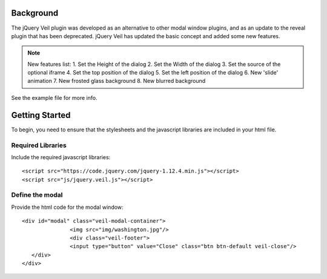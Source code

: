 ==========
Background
========== 

The jQuery Veil plugin was developed as an alternative to other modal window plugins, and as an update to the reveal plugin that has been deprecated. jQuery Veil has updated the basic concept and added some new features.

.. NOTE:: New features list:
   1. Set the Height of the dialog
   2. Set the Width of the dialog
   3. Set the source of the optional iframe
   4. Set the top position of the dialog
   5. Set the left position of the dialog
   6. New 'slide' animation
   7. New frosted glass background
   8. New blurred background

See the example file for more info.

===============
Getting Started
===============

To begin, you need to ensure that the stylesheets and the javascript libraries are included in your html file.

Required Libraries
==================

Include the required javascript libraries::

 <script src="https://code.jquery.com/jquery-1.12.4.min.js"></script>
 <script src="js/jquery.veil.js"></script>

Define the modal
================

Provide the html code for the modal window::

 <div id="modal" class="veil-modal-container">
		<img src="img/washington.jpg"/>
		<div class="veil-footer">
		<input type="button" value="Close" class="btn btn-default veil-close"/>
    </div>
 </div>

